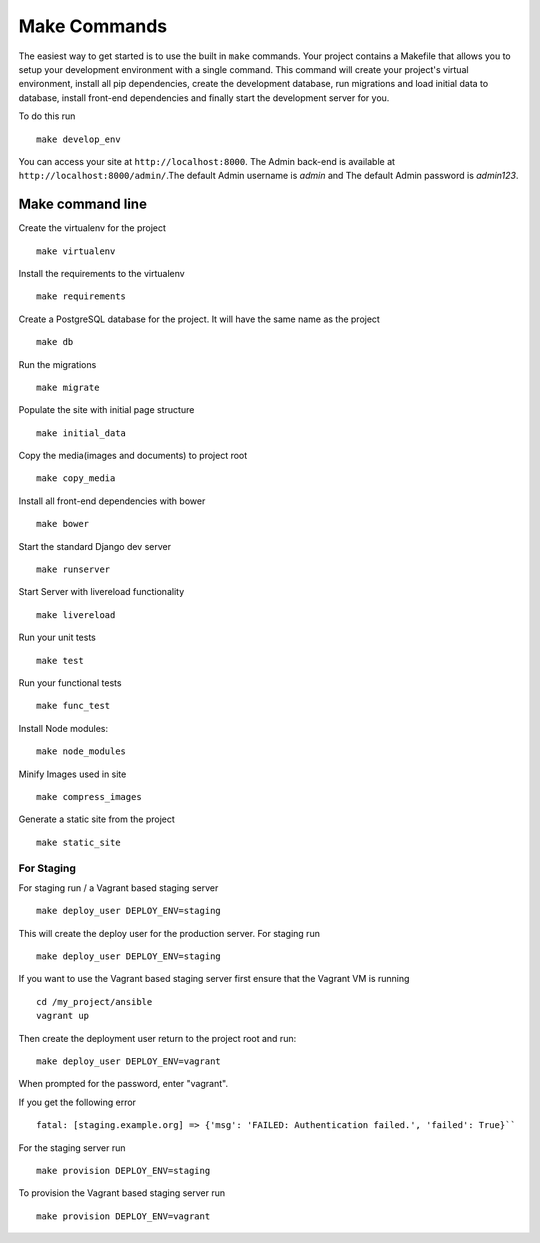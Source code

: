 Make Commands
=============

The easiest way to get started is to use the built in ``make`` commands. Your project contains a Makefile that allows you to setup your development environment with a single command. This command will create your project's virtual environment, install all pip dependencies,  create the development database, run migrations and load initial data to database, install front-end dependencies and finally start the development server for you. 

To do this run ::

	make develop_env

You can access your site at ``http://localhost:8000``. The Admin back-end is available at ``http://localhost:8000/admin/``.The default Admin username is *admin* and The default Admin password is *admin123*.

Make command line
-------------------

Create the virtualenv for the project ::

	make virtualenv

Install the requirements to the virtualenv ::

	make requirements 

Create a PostgreSQL database for the project. It will have the same name as the project ::

	make db 

Run the migrations ::

	make migrate 

Populate the site with initial page structure ::

	make initial_data 

Copy the media(images and documents) to project root ::

	make copy_media 

Install all front-end dependencies with bower ::

	make bower 

Start the standard Django dev server ::

	make runserver

Start Server with livereload functionality ::

    make livereload

Run your unit tests ::  

    make test

Run your functional tests ::

    make func_test

Install Node modules::

    make node_modules

Minify Images used in site ::

    make compress_images

Generate a static site from the project ::

	make static_site


===========
For Staging
===========
	
For staging run / a Vagrant based staging server ::

    make deploy_user DEPLOY_ENV=staging

This will create the deploy user for the production server. For staging run ::

    make deploy_user DEPLOY_ENV=staging

If you want to use the Vagrant based staging server first ensure that the 
Vagrant VM is running ::

    cd /my_project/ansible
    vagrant up

Then create the deployment user return to the project root and run:: 

    make deploy_user DEPLOY_ENV=vagrant

When prompted for the password, enter "vagrant".

If you get the following error ::

    fatal: [staging.example.org] => {'msg': 'FAILED: Authentication failed.', 'failed': True}``
       
For the staging server run ::

    make provision DEPLOY_ENV=staging

To provision the Vagrant based staging server run ::

    make provision DEPLOY_ENV=vagrant